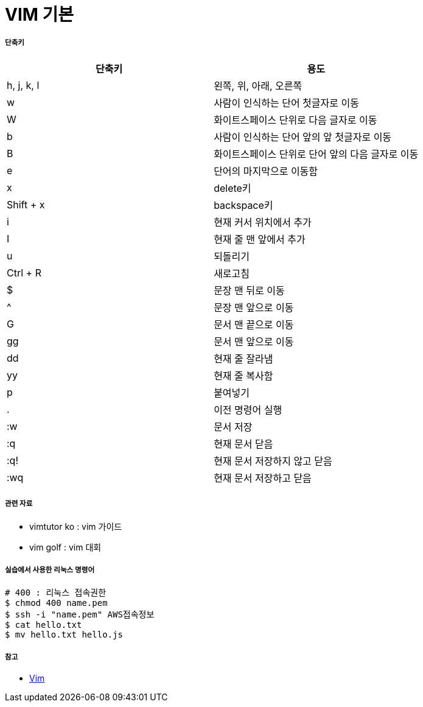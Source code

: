 = VIM 기본
 
===== 단축키

|===
| 단축키 | 용도

| h, j, k, l
| 왼쪽, 위, 아래, 오른쪽

| w
| 사람이 인식하는 단어 첫글자로 이동

| W
| 화이트스페이스 단위로 다음 글자로 이동

| b
| 사람이 인식하는 단어 앞의 앞 첫글자로 이동

| B
| 화이트스페이스 단위로 단어 앞의 다음 글자로 이동

| e
| 단어의 마지막으로 이동함

| x
| delete키

| Shift + x
| backspace키

| i
| 현재 커서 위치에서 추가

| I
| 현재 줄 맨 앞에서 추가

| u
| 되돌리기

| Ctrl + R
| 새로고침

| $
| 문장 맨 뒤로 이동

| ^
| 문장 맨 앞으로 이동

| G
| 문서 맨 끝으로 이동

| gg
| 문서 맨 앞으로 이동

| dd
| 현재 줄 잘라냄

| yy
| 현재 줄 복사함

| p
| 붙여넣기

| .
| 이전 명령어 실행

| :w
| 문서 저장

| :q
| 현재 문서 닫음

| :q!
| 현재 문서 저장하지 않고 닫음

| :wq
| 현재 문서 저장하고 닫음
|===

===== 관련 자료
* vimtutor ko : vim 가이드
* vim golf : vim 대회

===== 실습에서 사용한 리눅스 명령어

[source, bash]
----
# 400 : 리눅스 접속권한
$ chmod 400 name.pem      
$ ssh -i "name.pem" AWS접속정보
$ cat hello.txt
$ mv hello.txt hello.js
----

===== 참고
* https://ko.wikipedia.org/wiki/Vim[Vim]